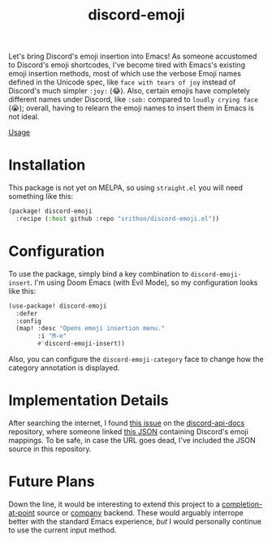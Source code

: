 #+title: discord-emoji

Let's bring Discord's emoji insertion into Emacs!
As someone accustomed to Discord's emoji shortcodes, I've become tired with Emacs's existing emoji insertion methods, most of which use the verbose Emoji names defined in the Unicode spec, like ~face with tears of joy~ instead of Discord's much simpler ~:joy:~ (😂).
Also, certain emojis have completely different names under Discord, like ~:sob:~ compared to ~loudly crying face~ (😭); overall, having to relearn the emoji names to insert them in Emacs is not ideal.

[[./usage.gif][Usage]]

* Installation
This package is not yet on MELPA, so using ~straight.el~ you will need something like this:
#+begin_src emacs-lisp
(package! discord-emoji
  :recipe (:host github :repo "srithon/discord-emoji.el"))
#+end_src
* Configuration
To use the package, simply bind a key combination to ~discord-emoji-insert~.
I'm using Doom Emacs (with Evil Mode), so my configuration looks like this:
#+begin_src emacs-lisp
(use-package! discord-emoji
  :defer
  :config
  (map! :desc "Opens emoji insertion menu."
        :i "M-e"
        #'discord-emoji-insert))
#+end_src

Also, you can configure the ~discord-emoji-category~ face to change how the category annotation is displayed.
* Implementation Details
After searching the internet, I found [[https://github.com/discord/discord-api-docs/discussions/5349][this issue]] on the [[https://github.com/discord/discord-api-docs][discord-api-docs]] repository, where someone linked [[https://github.com/discord/discord-api-docs/discussions/5349][this JSON]] containing Discord's emoji mappings.
To be safe, in case the URL goes dead, I've included the JSON source in this repository.
* Future Plans
Down the line, it would be interesting to extend this project to a [[https://www.gnu.org/software/emacs/manual/html_node/elisp/Completion-in-Buffers.html][completion-at-point]] source or [[http://company-mode.github.io/][company]] backend.
These would arguably interrope better with the standard Emacs experience, /but/ I would personally continue to use the current input method.
